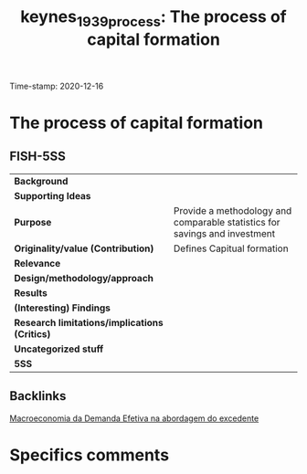 #+TITLE: keynes_1939_process: The process of capital formation
#+ROAM_KEY: cite:keynes_1939_process
#+ROAM_TAGS: "General Theory" "Demanda Efetiva" UFRJ "Moderna Abordagem do Excedente"
Time-stamp: 2020-12-16


* The process of capital formation
  :PROPERTIES:
  :Custom_ID: keynes_1939_process
  :URL:
  :AUTHOR:
  :END:

** FISH-5SS


|---------------------------------------------+----------------------------------------------------------------------------|
| *Background*                                  |                                                                            |
| *Supporting Ideas*                            |                                                                            |
| *Purpose*                                     | Provide a methodology and comparable statistics for savings and investment |
| *Originality/value (Contribution)*            | Defines Capitual formation                                                 |
| *Relevance*                                   |                                                                            |
| *Design/methodology/approach*                 |                                                                            |
| *Results*                                     |                                                                            |
| *(Interesting) Findings*                      |                                                                            |
| *Research limitations/implications (Critics)* |                                                                            |
| *Uncategorized stuff*                         |                                                                            |
| *5SS*                                         |                                                                            |
|---------------------------------------------+----------------------------------------------------------------------------|

** Backlinks
[[file:20201203145735-macroeconomia_da_demanda_efetiva_na_abordagem_do_excedente.org][Macroeconomia da Demanda Efetiva na abordagem do excedente]]

* Specifics comments
